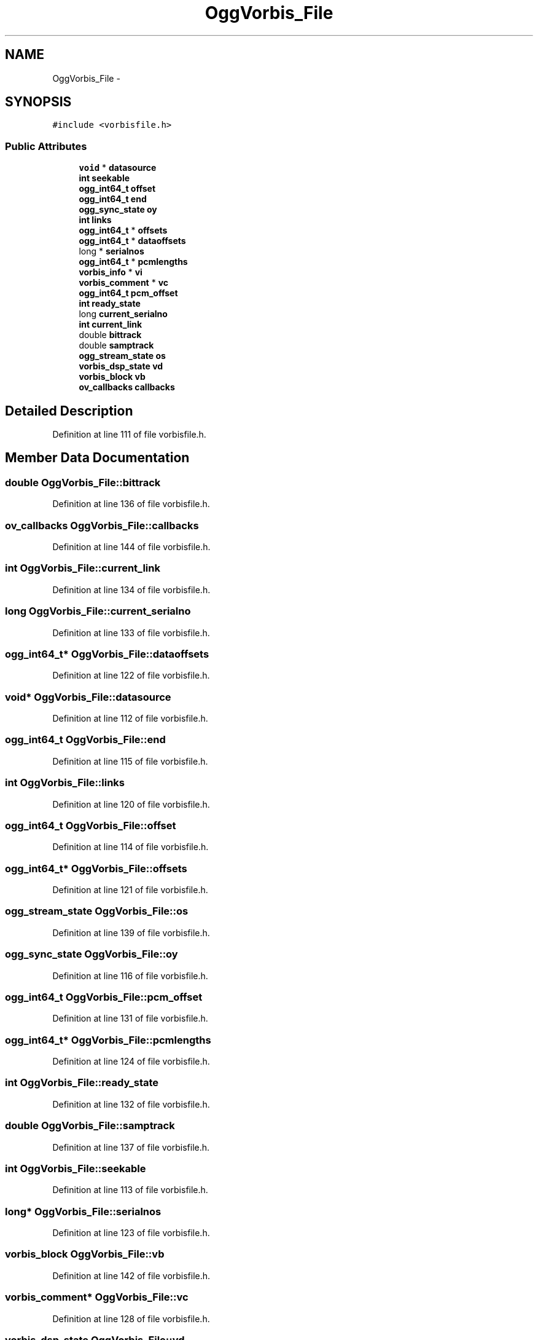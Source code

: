 .TH "OggVorbis_File" 3 "Thu Apr 28 2016" "Audacity" \" -*- nroff -*-
.ad l
.nh
.SH NAME
OggVorbis_File \- 
.SH SYNOPSIS
.br
.PP
.PP
\fC#include <vorbisfile\&.h>\fP
.SS "Public Attributes"

.in +1c
.ti -1c
.RI "\fBvoid\fP * \fBdatasource\fP"
.br
.ti -1c
.RI "\fBint\fP \fBseekable\fP"
.br
.ti -1c
.RI "\fBogg_int64_t\fP \fBoffset\fP"
.br
.ti -1c
.RI "\fBogg_int64_t\fP \fBend\fP"
.br
.ti -1c
.RI "\fBogg_sync_state\fP \fBoy\fP"
.br
.ti -1c
.RI "\fBint\fP \fBlinks\fP"
.br
.ti -1c
.RI "\fBogg_int64_t\fP * \fBoffsets\fP"
.br
.ti -1c
.RI "\fBogg_int64_t\fP * \fBdataoffsets\fP"
.br
.ti -1c
.RI "long * \fBserialnos\fP"
.br
.ti -1c
.RI "\fBogg_int64_t\fP * \fBpcmlengths\fP"
.br
.ti -1c
.RI "\fBvorbis_info\fP * \fBvi\fP"
.br
.ti -1c
.RI "\fBvorbis_comment\fP * \fBvc\fP"
.br
.ti -1c
.RI "\fBogg_int64_t\fP \fBpcm_offset\fP"
.br
.ti -1c
.RI "\fBint\fP \fBready_state\fP"
.br
.ti -1c
.RI "long \fBcurrent_serialno\fP"
.br
.ti -1c
.RI "\fBint\fP \fBcurrent_link\fP"
.br
.ti -1c
.RI "double \fBbittrack\fP"
.br
.ti -1c
.RI "double \fBsamptrack\fP"
.br
.ti -1c
.RI "\fBogg_stream_state\fP \fBos\fP"
.br
.ti -1c
.RI "\fBvorbis_dsp_state\fP \fBvd\fP"
.br
.ti -1c
.RI "\fBvorbis_block\fP \fBvb\fP"
.br
.ti -1c
.RI "\fBov_callbacks\fP \fBcallbacks\fP"
.br
.in -1c
.SH "Detailed Description"
.PP 
Definition at line 111 of file vorbisfile\&.h\&.
.SH "Member Data Documentation"
.PP 
.SS "double OggVorbis_File::bittrack"

.PP
Definition at line 136 of file vorbisfile\&.h\&.
.SS "\fBov_callbacks\fP OggVorbis_File::callbacks"

.PP
Definition at line 144 of file vorbisfile\&.h\&.
.SS "\fBint\fP OggVorbis_File::current_link"

.PP
Definition at line 134 of file vorbisfile\&.h\&.
.SS "long OggVorbis_File::current_serialno"

.PP
Definition at line 133 of file vorbisfile\&.h\&.
.SS "\fBogg_int64_t\fP* OggVorbis_File::dataoffsets"

.PP
Definition at line 122 of file vorbisfile\&.h\&.
.SS "\fBvoid\fP* OggVorbis_File::datasource"

.PP
Definition at line 112 of file vorbisfile\&.h\&.
.SS "\fBogg_int64_t\fP OggVorbis_File::end"

.PP
Definition at line 115 of file vorbisfile\&.h\&.
.SS "\fBint\fP OggVorbis_File::links"

.PP
Definition at line 120 of file vorbisfile\&.h\&.
.SS "\fBogg_int64_t\fP OggVorbis_File::offset"

.PP
Definition at line 114 of file vorbisfile\&.h\&.
.SS "\fBogg_int64_t\fP* OggVorbis_File::offsets"

.PP
Definition at line 121 of file vorbisfile\&.h\&.
.SS "\fBogg_stream_state\fP OggVorbis_File::os"

.PP
Definition at line 139 of file vorbisfile\&.h\&.
.SS "\fBogg_sync_state\fP OggVorbis_File::oy"

.PP
Definition at line 116 of file vorbisfile\&.h\&.
.SS "\fBogg_int64_t\fP OggVorbis_File::pcm_offset"

.PP
Definition at line 131 of file vorbisfile\&.h\&.
.SS "\fBogg_int64_t\fP* OggVorbis_File::pcmlengths"

.PP
Definition at line 124 of file vorbisfile\&.h\&.
.SS "\fBint\fP OggVorbis_File::ready_state"

.PP
Definition at line 132 of file vorbisfile\&.h\&.
.SS "double OggVorbis_File::samptrack"

.PP
Definition at line 137 of file vorbisfile\&.h\&.
.SS "\fBint\fP OggVorbis_File::seekable"

.PP
Definition at line 113 of file vorbisfile\&.h\&.
.SS "long* OggVorbis_File::serialnos"

.PP
Definition at line 123 of file vorbisfile\&.h\&.
.SS "\fBvorbis_block\fP OggVorbis_File::vb"

.PP
Definition at line 142 of file vorbisfile\&.h\&.
.SS "\fBvorbis_comment\fP* OggVorbis_File::vc"

.PP
Definition at line 128 of file vorbisfile\&.h\&.
.SS "\fBvorbis_dsp_state\fP OggVorbis_File::vd"

.PP
Definition at line 141 of file vorbisfile\&.h\&.
.SS "\fBvorbis_info\fP* OggVorbis_File::vi"

.PP
Definition at line 127 of file vorbisfile\&.h\&.

.SH "Author"
.PP 
Generated automatically by Doxygen for Audacity from the source code\&.
